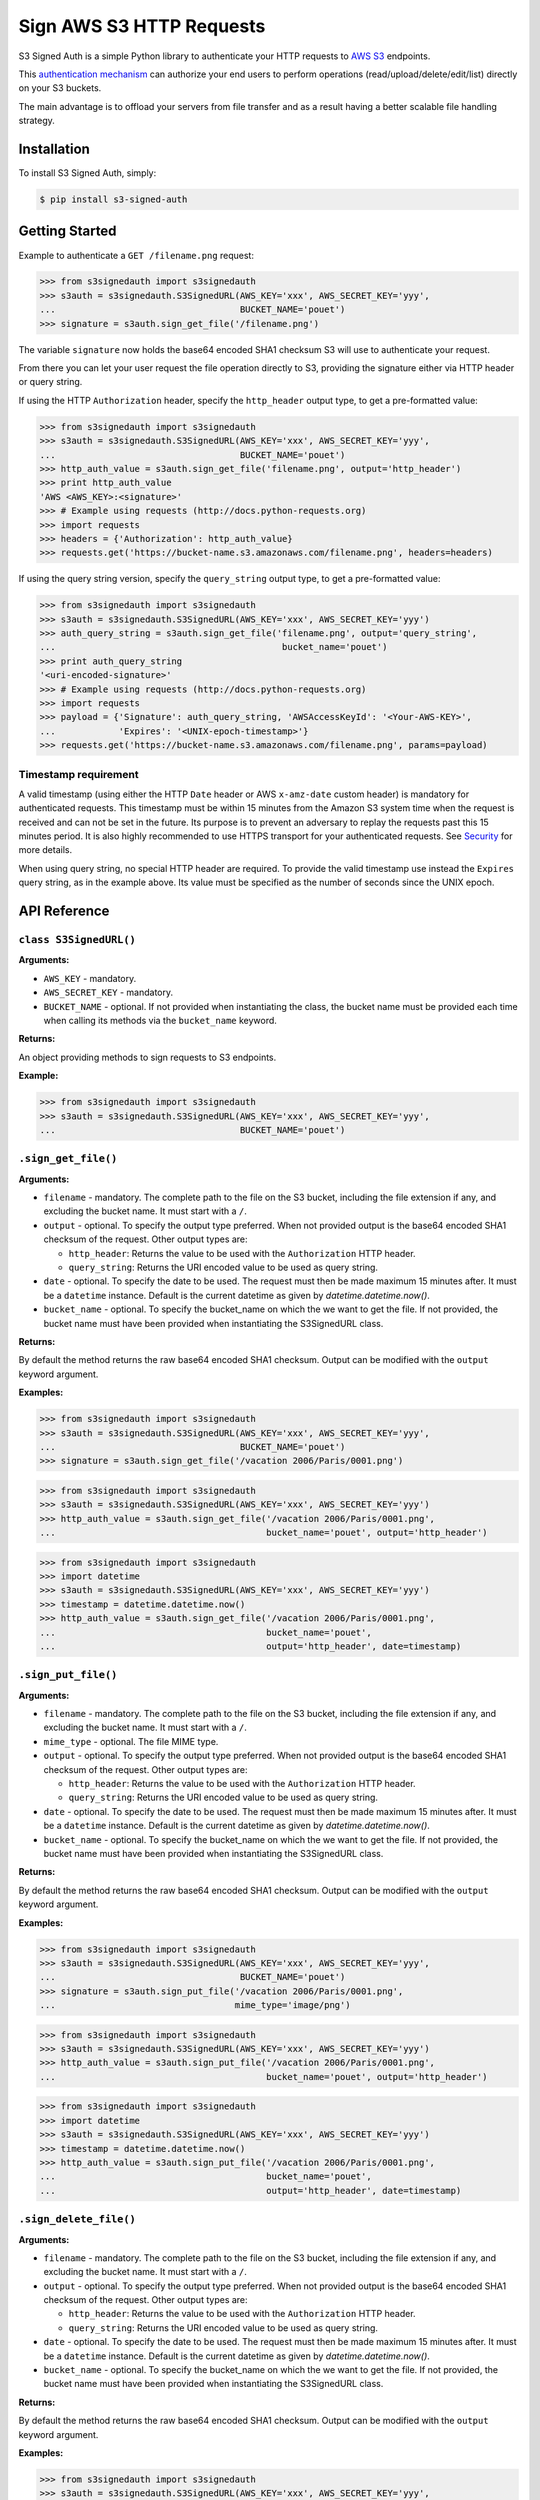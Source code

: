 Sign AWS S3 HTTP Requests
=========================

S3 Signed Auth is a simple Python library to authenticate your HTTP requests to `AWS S3 <http://aws.amazon.com/s3/>`_ endpoints.

This `authentication mechanism <http://docs.aws.amazon.com/AmazonS3/latest/dev/RESTAuthentication.html>`_ can authorize your end users to perform operations (read/upload/delete/edit/list) directly on your S3 buckets.

The main advantage is to offload your servers from file transfer and as a result having a better scalable file handling strategy.


Installation
------------

To install S3 Signed Auth, simply:

.. code-block:: bash

  $ pip install s3-signed-auth


Getting Started
---------------

Example to authenticate a ``GET /filename.png`` request:

.. code-block:: python

  >>> from s3signedauth import s3signedauth
  >>> s3auth = s3signedauth.S3SignedURL(AWS_KEY='xxx', AWS_SECRET_KEY='yyy',
  ...                                   BUCKET_NAME='pouet')
  >>> signature = s3auth.sign_get_file('/filename.png')

The variable ``signature`` now holds the base64 encoded SHA1 checksum S3 will use to authenticate your request.

From there you can let your user request the file operation directly to S3, providing the signature either via HTTP header or query string.

If using the HTTP ``Authorization`` header, specify the ``http_header`` output type, to get a pre-formatted value:

.. code-block:: python

  >>> from s3signedauth import s3signedauth
  >>> s3auth = s3signedauth.S3SignedURL(AWS_KEY='xxx', AWS_SECRET_KEY='yyy',
  ...                                   BUCKET_NAME='pouet')
  >>> http_auth_value = s3auth.sign_get_file('filename.png', output='http_header')
  >>> print http_auth_value
  'AWS <AWS_KEY>:<signature>'
  >>> # Example using requests (http://docs.python-requests.org)
  >>> import requests
  >>> headers = {'Authorization': http_auth_value}
  >>> requests.get('https://bucket-name.s3.amazonaws.com/filename.png', headers=headers)

If using the query string version, specify the ``query_string`` output type, to get a pre-formatted value:

.. code-block:: python

  >>> from s3signedauth import s3signedauth
  >>> s3auth = s3signedauth.S3SignedURL(AWS_KEY='xxx', AWS_SECRET_KEY='yyy')
  >>> auth_query_string = s3auth.sign_get_file('filename.png', output='query_string',
  ...                                           bucket_name='pouet')
  >>> print auth_query_string
  '<uri-encoded-signature>'
  >>> # Example using requests (http://docs.python-requests.org)
  >>> import requests
  >>> payload = {'Signature': auth_query_string, 'AWSAccessKeyId': '<Your-AWS-KEY>',
  ...            'Expires': '<UNIX-epoch-timestamp>'}
  >>> requests.get('https://bucket-name.s3.amazonaws.com/filename.png', params=payload)


Timestamp requirement
~~~~~~~~~~~~~~~~~~~~~

A valid timestamp (using either the HTTP ``Date`` header or AWS ``x-amz-date`` custom header) is mandatory for authenticated requests. This timestamp must be within 15 minutes from the Amazon S3 system time when the request is received and can not be set in the future. Its purpose is to prevent an adversary to replay the requests past this 15 minutes period. It is also highly recommended to use HTTPS transport for your authenticated requests. See `Security <#security>`_ for more details.

When using query string, no special HTTP header are required. To provide the valid timestamp use instead the ``Expires`` query string, as in the example above. Its value must be specified as the number of seconds since the UNIX epoch.


API Reference
-------------


``class S3SignedURL()``
~~~~~~~~~~~~~~~~~~~~~~~

**Arguments:**

* ``AWS_KEY`` - mandatory.
* ``AWS_SECRET_KEY`` - mandatory.
* ``BUCKET_NAME`` - optional. If not provided when instantiating the class, the bucket name must be provided each time when calling its methods via the ``bucket_name`` keyword.

**Returns:**

An object providing methods to sign requests to S3 endpoints.

**Example:**

.. code-block:: python

  >>> from s3signedauth import s3signedauth
  >>> s3auth = s3signedauth.S3SignedURL(AWS_KEY='xxx', AWS_SECRET_KEY='yyy',
  ...                                   BUCKET_NAME='pouet')


``.sign_get_file()``
~~~~~~~~~~~~~~~~~~~~

**Arguments:**

* ``filename`` - mandatory. The complete path to the file on the S3 bucket, including the file extension if any, and excluding the bucket name. It must start with a ``/``.
* ``output`` - optional. To specify the output type preferred. When not provided output is the base64 encoded SHA1 checksum of the request. Other output types are:

  * ``http_header``: Returns the value to be used with the ``Authorization`` HTTP header.
  * ``query_string``: Returns the URI encoded value to be used as query string.
* ``date`` - optional. To specify the date to be used. The request must then be made maximum 15 minutes after. It must be a ``datetime`` instance. Default is the current datetime as given by `datetime.datetime.now()`.
* ``bucket_name`` - optional. To specify the bucket_name on which the we want to get the file. If not provided, the bucket name must have been provided when instantiating the S3SignedURL class.

**Returns:**

By default the method returns the raw base64 encoded SHA1 checksum. Output can be modified with the ``output`` keyword argument.

**Examples:**

.. code-block:: python

  >>> from s3signedauth import s3signedauth
  >>> s3auth = s3signedauth.S3SignedURL(AWS_KEY='xxx', AWS_SECRET_KEY='yyy',
  ...                                   BUCKET_NAME='pouet')
  >>> signature = s3auth.sign_get_file('/vacation 2006/Paris/0001.png')

.. code-block:: python

  >>> from s3signedauth import s3signedauth
  >>> s3auth = s3signedauth.S3SignedURL(AWS_KEY='xxx', AWS_SECRET_KEY='yyy')
  >>> http_auth_value = s3auth.sign_get_file('/vacation 2006/Paris/0001.png',
  ...                                        bucket_name='pouet', output='http_header')

.. code-block:: python

  >>> from s3signedauth import s3signedauth
  >>> import datetime
  >>> s3auth = s3signedauth.S3SignedURL(AWS_KEY='xxx', AWS_SECRET_KEY='yyy')
  >>> timestamp = datetime.datetime.now()
  >>> http_auth_value = s3auth.sign_get_file('/vacation 2006/Paris/0001.png',
  ...                                        bucket_name='pouet',
  ...                                        output='http_header', date=timestamp)


``.sign_put_file()``
~~~~~~~~~~~~~~~~~~~~

**Arguments:**

* ``filename`` - mandatory. The complete path to the file on the S3 bucket, including the file extension if any, and excluding the bucket name. It must start with a ``/``.
* ``mime_type`` - optional. The file MIME type.
* ``output`` - optional. To specify the output type preferred. When not provided output is the base64 encoded SHA1 checksum of the request. Other output types are:

  * ``http_header``: Returns the value to be used with the ``Authorization`` HTTP header.
  * ``query_string``: Returns the URI encoded value to be used as query string.
* ``date`` - optional. To specify the date to be used. The request must then be made maximum 15 minutes after. It must be a ``datetime`` instance. Default is the current datetime as given by `datetime.datetime.now()`.
* ``bucket_name`` - optional. To specify the bucket_name on which the we want to get the file. If not provided, the bucket name must have been provided when instantiating the S3SignedURL class.

**Returns:**

By default the method returns the raw base64 encoded SHA1 checksum. Output can be modified with the ``output`` keyword argument.

**Examples:**

.. code-block:: python

  >>> from s3signedauth import s3signedauth
  >>> s3auth = s3signedauth.S3SignedURL(AWS_KEY='xxx', AWS_SECRET_KEY='yyy',
  ...                                   BUCKET_NAME='pouet')
  >>> signature = s3auth.sign_put_file('/vacation 2006/Paris/0001.png',
  ...                                  mime_type='image/png')

.. code-block:: python

  >>> from s3signedauth import s3signedauth
  >>> s3auth = s3signedauth.S3SignedURL(AWS_KEY='xxx', AWS_SECRET_KEY='yyy')
  >>> http_auth_value = s3auth.sign_put_file('/vacation 2006/Paris/0001.png',
  ...                                        bucket_name='pouet', output='http_header')

.. code-block:: python

  >>> from s3signedauth import s3signedauth
  >>> import datetime
  >>> s3auth = s3signedauth.S3SignedURL(AWS_KEY='xxx', AWS_SECRET_KEY='yyy')
  >>> timestamp = datetime.datetime.now()
  >>> http_auth_value = s3auth.sign_put_file('/vacation 2006/Paris/0001.png',
  ...                                        bucket_name='pouet',
  ...                                        output='http_header', date=timestamp)

``.sign_delete_file()``
~~~~~~~~~~~~~~~~~~~~~~~

**Arguments:**

* ``filename`` - mandatory. The complete path to the file on the S3 bucket, including the file extension if any, and excluding the bucket name. It must start with a ``/``.
* ``output`` - optional. To specify the output type preferred. When not provided output is the base64 encoded SHA1 checksum of the request. Other output types are:

  * ``http_header``: Returns the value to be used with the ``Authorization`` HTTP header.
  * ``query_string``: Returns the URI encoded value to be used as query string.
* ``date`` - optional. To specify the date to be used. The request must then be made maximum 15 minutes after. It must be a ``datetime`` instance. Default is the current datetime as given by `datetime.datetime.now()`.
* ``bucket_name`` - optional. To specify the bucket_name on which the we want to get the file. If not provided, the bucket name must have been provided when instantiating the S3SignedURL class.

**Returns:**

By default the method returns the raw base64 encoded SHA1 checksum. Output can be modified with the ``output`` keyword argument.

**Examples:**

.. code-block:: python

  >>> from s3signedauth import s3signedauth
  >>> s3auth = s3signedauth.S3SignedURL(AWS_KEY='xxx', AWS_SECRET_KEY='yyy',
  ...                                   BUCKET_NAME='pouet')
  >>> signature = s3auth.sign_delete_file('/vacation 2006/Paris/0001.png')

.. code-block:: python

  >>> from s3signedauth import s3signedauth
  >>> s3auth = s3signedauth.S3SignedURL(AWS_KEY='xxx', AWS_SECRET_KEY='yyy')
  >>> http_auth_value = s3auth.sign_delete_file('/vacation 2006/Paris/0001.png',
  ...                                           bucket_name='pouet', output='http_header')

.. code-block:: python

  >>> from s3signedauth import s3signedauth
  >>> import datetime
  >>> s3auth = s3signedauth.S3SignedURL(AWS_KEY='xxx', AWS_SECRET_KEY='yyy')
  >>> timestamp = datetime.datetime.now()
  >>> http_auth_value = s3auth.sign_delete_file('/vacation 2006/Paris/0001.png',
  ...                                           bucket_name='pouet',
  ...                                           output='http_header', date=timestamp)

``.sign_list_dir()``
~~~~~~~~~~~~~~~~~~~~

**Arguments:**

* ``dirname`` - optional. The complete path to the directory on the S3 bucket, and excluding the bucket name. It must start with a ``/``. If not provided its default value is ``/``.
* ``output`` - optional. To specify the output type preferred. When not provided output is the base64 encoded SHA1 checksum of the request. Other output types are:

  * ``http_header``: Returns the value to be used with the ``Authorization`` HTTP header.
  * ``query_string``: Returns the URI encoded value to be used as query string.
* ``date`` - optional. To specify the date to be used. The request must then be made maximum 15 minutes after. It must be a ``datetime`` instance. Default is the current datetime as given by `datetime.datetime.now()`.
* ``bucket_name`` - optional. To specify the bucket_name on which the we want to get the file. If not provided, the bucket name must have been provided when instantiating the S3SignedURL class.

**Returns:**

By default the method returns the raw base64 encoded SHA1 checksum. Output can be modified with the ``output`` keyword argument.

**Examples:**

.. code-block:: python

  >>> from s3signedauth import s3signedauth
  >>> s3auth = s3signedauth.S3SignedURL(AWS_KEY='xxx', AWS_SECRET_KEY='yyy',
  ...                                   BUCKET_NAME='pouet')
  >>> signature = s3auth.sign_list_dir('/vacation 2006')

.. code-block:: python

  >>> from s3signedauth import s3signedauth
  >>> s3auth = s3signedauth.S3SignedURL(AWS_KEY='xxx', AWS_SECRET_KEY='yyy')
  >>> http_auth_value = s3auth.sign_list_dir('/vacation 2006', bucket_name='pouet',
  ...                                        output='http_header')

.. code-block:: python

  >>> from s3signedauth import s3signedauth
  >>> import datetime
  >>> s3auth = s3signedauth.S3SignedURL(AWS_KEY='xxx', AWS_SECRET_KEY='yyy')
  >>> timestamp = datetime.datetime.now()
  >>> http_auth_value = s3auth.sign_list_dir('/vacation 2006', bucket_name='pouet',
  ...                                        output='http_header', date=timestamp)


Tests
-----

Testing is set up using `pytest <http://pytest.org/>`_ and coverage is handled with the `pytest-cov <https://pypi.python.org/pypi/pytest-cov>`_ plugin.
Unit tests are available in the ``/tests`` folder.

To test this library simply use:

.. code-block:: bash

  $ pip install -r dev-requirements.txt
  $ make test


Security
--------

Anybody knowing the request signature and URL can successfully perform the operation on the bucket.

In order to prevent this, it is crucial to both use a short interval after which the link will expire (see `Timestamp requirement <#timestamp-requirement>`_). As well as to use HTTPS when requesting the file operation.


See Also
--------

Official documentation about the authenticating mechanism from AWS S3:

* `Authenticating Requests (AWS Signature Version 4) <http://docs.aws.amazon.com/AmazonS3/latest/API/sig-v4-authenticating-requests.html>`_

  * `Authenticating a Request in the Authorization Header <http://docs.aws.amazon.com/AmazonS3/latest/API/sigv4-auth-using-authorization-header.html>`_
  * `Authenticating Requests by Using Query Parameters <http://docs.aws.amazon.com/AmazonS3/latest/API/sigv4-query-string-auth.html>`_
  * `Examples: Signature Calculations <http://docs.aws.amazon.com/AmazonS3/latest/API/sig-v4-examples-using-sdks.html>`_
* `S3 FAQs <http://aws.amazon.com/s3/faqs>`_


TODO
----

* Support chunk upload (see `doc <http://docs.aws.amazon.com/AmazonS3/latest/API/sigv4-streaming.html>`_)
* Support ACL (see `doc <http://docs.aws.amazon.com/AmazonS3/latest/API/RESTObjectGETacl.html>`_)
* Support file versioning (see `doc <http://docs.aws.amazon.com/AmazonS3/latest/API/RESTObjectGET.html>`_)
* Support ``PUT Copy`` (see `doc <http://docs.aws.amazon.com/AmazonS3/latest/API/RESTObjectCOPY.html>`_)
* Support ``HEAD`` request (see `doc <http://docs.aws.amazon.com/AmazonS3/latest/API/RESTObjectHEAD.html>`_)


License
-------

The MIT License (MIT)

Copyright © 2015 Julien Buty <julien@nepsilon.net>

Permission is hereby granted, free of charge, to any person obtaining a copy of this software and associated documentation files (the 'Software'), to deal in the Software without restriction, including without limitation the rights to use, copy, modify, merge, publish, distribute, sublicense, and/or sell copies of the Software, and to permit persons to whom the Software is furnished to do so, subject to the following conditions:
The above copyright notice and this permission notice shall be included in all copies or substantial portions of the Software.

THE SOFTWARE IS PROVIDED 'AS IS', WITHOUT WARRANTY OF ANY KIND, EXPRESS OR IMPLIED, INCLUDING BUT NOT LIMITED TO THE WARRANTIES OF MERCHANTABILITY, FITNESS FOR A PARTICULAR PURPOSE AND NONINFRINGEMENT. IN NO EVENT SHALL THE AUTHORS OR COPYRIGHT HOLDERS BE LIABLE FOR ANY CLAIM, DAMAGES OR OTHER LIABILITY, WHETHER IN AN ACTION OF CONTRACT, TORT OR OTHERWISE, ARISING FROM, OUT OF OR IN CONNECTION WITH THE SOFTWARE OR THE USE OR OTHER DEALINGS IN THE SOFTWARE.
